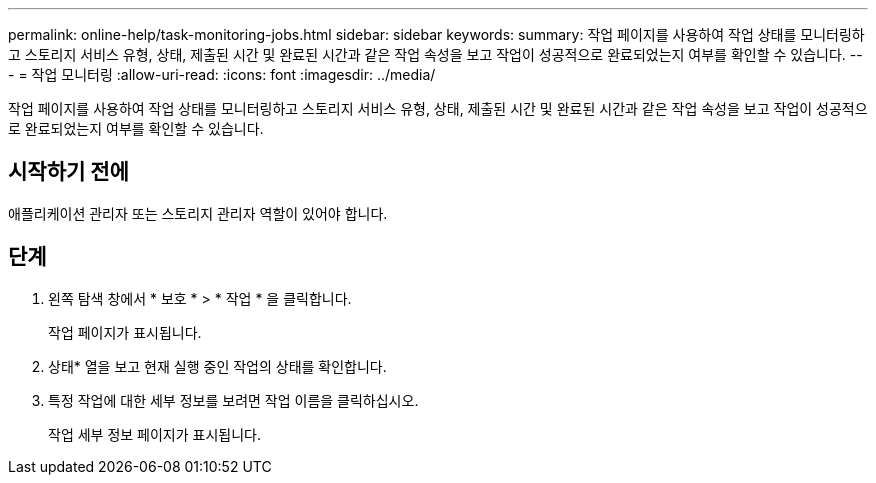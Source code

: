 ---
permalink: online-help/task-monitoring-jobs.html 
sidebar: sidebar 
keywords:  
summary: 작업 페이지를 사용하여 작업 상태를 모니터링하고 스토리지 서비스 유형, 상태, 제출된 시간 및 완료된 시간과 같은 작업 속성을 보고 작업이 성공적으로 완료되었는지 여부를 확인할 수 있습니다. 
---
= 작업 모니터링
:allow-uri-read: 
:icons: font
:imagesdir: ../media/


[role="lead"]
작업 페이지를 사용하여 작업 상태를 모니터링하고 스토리지 서비스 유형, 상태, 제출된 시간 및 완료된 시간과 같은 작업 속성을 보고 작업이 성공적으로 완료되었는지 여부를 확인할 수 있습니다.



== 시작하기 전에

애플리케이션 관리자 또는 스토리지 관리자 역할이 있어야 합니다.



== 단계

. 왼쪽 탐색 창에서 * 보호 * > * 작업 * 을 클릭합니다.
+
작업 페이지가 표시됩니다.

. 상태* 열을 보고 현재 실행 중인 작업의 상태를 확인합니다.
. 특정 작업에 대한 세부 정보를 보려면 작업 이름을 클릭하십시오.
+
작업 세부 정보 페이지가 표시됩니다.


